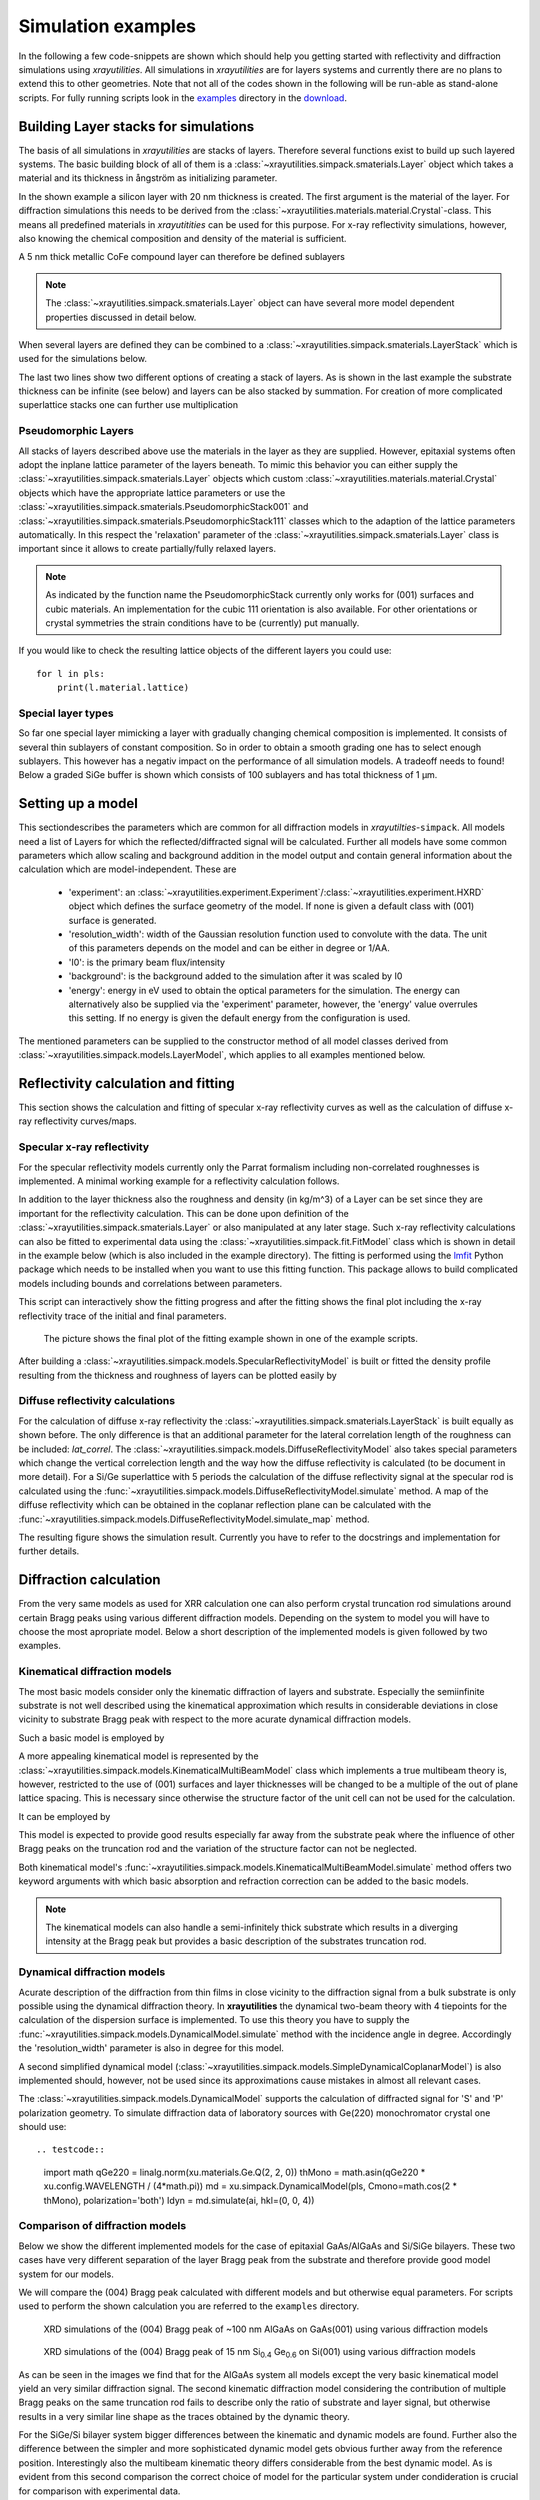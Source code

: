.. highlight:: python
    :linenothreshold: 5

.. _simulationspage:

Simulation examples
===================

In the following a few code-snippets are shown which should help you getting started with reflectivity and diffraction simulations using *xrayutilities*. All simulations in *xrayutilities* are for layers systems and currently there are no plans to extend this to other geometries. Note that not all of the codes shown in the following will be run-able as stand-alone scripts. For fully running scripts look in the `examples <https://github.com/dkriegner/xrayutilities/tree/main/examples>`_ directory in the `download <https://sourceforge.net/projects/xrayutilities>`_.

Building Layer stacks for simulations
-------------------------------------

The basis of all simulations in *xrayutilities* are stacks of layers. Therefore several functions exist to build up such layered systems. The basic building block of all of them is a :class:`~xrayutilities.simpack.smaterials.Layer` object which takes a material and its thickness in ångström as initializing parameter.

.. testcode::

    import xrayutilities as xu
    lay = xu.simpack.Layer(xu.materials.Si, 200)

In the shown example a silicon layer with 20 nm thickness is created. The first argument is the material of the layer. For diffraction simulations this needs to be derived from the :class:`~xrayutilities.materials.material.Crystal`-class. This means all predefined materials in *xrayutitities* can be used for this purpose. For x-ray reflectivity simulations, however, also knowing the chemical composition and density of the material is sufficient.

A 5 nm thick metallic CoFe compound layer can therefore be defined sublayers

.. testcode::

    rho_cf = 0.5*8900 + 0.5*7874  # mass density in kg/m^3
    mCoFe = xu.materials.Amorphous('CoFe', rho_cf)
    lCoFe = xu.simpack.Layer(mCoFe, 50)

.. note:: The :class:`~xrayutilities.simpack.smaterials.Layer` object can have several more model dependent properties discussed in detail below.

When several layers are defined they can be combined to a :class:`~xrayutilities.simpack.smaterials.LayerStack` which is used for the simulations below.

.. testcode::

    sub = xu.simpack.Layer(xu.materials.Si, float('inf'))
    lay1 = xu.simpack.Layer(xu.materials.Ge, 200)
    lay2 = xu.simpack.Layer(xu.materials.SiO2, 30)
    ls = xu.simpack.LayerStack('Si/Ge', sub, lay1, lay2)
    # or equivalently
    ls = xu.simpack.LayerStack('Si/Ge', sub + lay1 + lay2)

The last two lines show two different options of creating a stack of layers. As is shown in the last example the substrate thickness can be infinite (see below) and layers can be also stacked by summation. For creation of more complicated superlattice stacks one can further use multiplication

.. testcode::

    lay1 = xu.simpack.Layer(xu.materials.SiGe(0.3), 50)
    lay2 = xu.simpack.Layer(xu.materials.SiGe(0.6), 40)
    layerstack = xu.simpack.LayerStack('Si/SiGe SL', sub + 5*(lay1 + lay2))

Pseudomorphic Layers
~~~~~~~~~~~~~~~~~~~~

All stacks of layers described above use the materials in the layer as they are supplied. However, epitaxial systems often adopt the inplane lattice parameter of the layers beneath. To mimic this behavior you can either supply the :class:`~xrayutilities.simpack.smaterials.Layer` objects which custom :class:`~xrayutilities.materials.material.Crystal` objects which have the appropriate lattice parameters or use the :class:`~xrayutilities.simpack.smaterials.PseudomorphicStack001` and :class:`~xrayutilities.simpack.smaterials.PseudomorphicStack111` classes which to the adaption of the lattice parameters automatically. In this respect the 'relaxation' parameter of the :class:`~xrayutilities.simpack.smaterials.Layer` class is important since it allows to create partially/fully relaxed layers.

.. testcode::

    sub = xu.simpack.Layer(xu.materials.Si, float('inf'))
    buf1 = xu.simpack.Layer(xu.materials.SiGe(0.5), 5000, relaxation=1.0)
    buf2 = xu.simpack.Layer(xu.materials.SiGe(0.8), 5000, relaxation=1.0)
    lay1 = xu.simpack.Layer(xu.materials.SiGe(0.6), 50, relaxation=0.0)
    lay2 = xu.simpack.Layer(xu.materials.SiGe(1.0), 50, relaxation=0.0)
    # create pseudomorphic superlattice stack
    pls = xu.simpack.PseudomorphicStack001('SL 5/5', sub+buf1+buf2+5*(lay1+lay2))

.. note:: As indicated by the function name the PseudomorphicStack currently only works for (001) surfaces and cubic materials. An implementation for the cubic 111 orientation is also available. For other orientations or crystal symmetries the strain conditions have to be (currently) put manually.

If you would like to check the resulting lattice objects of the different layers you could use::

    for l in pls:
        print(l.material.lattice)

Special layer types
~~~~~~~~~~~~~~~~~~~

So far one special layer mimicking a layer with gradually changing chemical composition is implemented. It consists of several thin sublayers of constant composition. So in order to obtain a smooth grading one has to select enough sublayers. This however has a negativ impact on the performance of all simulation models. A tradeoff needs to found! Below a graded SiGe buffer is shown which consists of 100 sublayers and has total thickness of 1 µm.

.. testcode::

    buf = xu.simpack.GradedLayerStack(xu.materials.SiGe,
                                      0.2,  # xfrom Si0.8Ge0.2
                                      0.7,  # xto Si0.3Ge0.7
                                      100,  # number of sublayers
                                      10000,  # total thickness
                                      relaxation=1.0)


Setting up a model
------------------

This sectiondescribes the parameters which are common for all diffraction models in *xrayutilties*-``simpack``. All models need a list of Layers for which the reflected/diffracted signal will be calculated. Further all models have some common parameters which allow scaling and background addition in the model output and contain general information about the calculation which are model-independent. These are

 * 'experiment': an :class:`~xrayutilities.experiment.Experiment`/:class:`~xrayutilities.experiment.HXRD` object which defines the surface geometry of the model. If none is given a default class with (001) surface is generated.
 * 'resolution_width': width of the Gaussian resolution function used to convolute with the data. The unit of this parameters depends on the model and can be either in degree or 1/\AA.
 * 'I0': is the primary beam flux/intensity
 * 'background': is the background added to the simulation after it was scaled by I0
 * 'energy': energy in eV used to obtain the optical parameters for the simulation. The energy can alternatively also be supplied via the 'experiment' parameter, however, the 'energy' value overrules this setting. If no energy is given the default energy from the configuration is used.

The mentioned parameters can be supplied to the constructor method of all model classes derived from :class:`~xrayutilities.simpack.models.LayerModel`, which applies to all examples mentioned below.

.. testcode::

    m = xu.simpack.SpecularReflectivityModel(layerstack, I0=1e6, background=1,
                                             resolution_width=0.001)

Reflectivity calculation and fitting
------------------------------------

This section shows the calculation and fitting of specular x-ray reflectivity curves as well as the calculation of diffuse x-ray reflectivity curves/maps.

Specular x-ray reflectivity
~~~~~~~~~~~~~~~~~~~~~~~~~~~

For the specular reflectivity models currently only the Parrat formalism including non-correlated roughnesses is implemented. A minimal working example for a reflectivity calculation follows.

.. testcode::

    import numpy
    # building a stack of layers
    sub = xu.simpack.Layer(xu.materials.GaAs, float('inf'), roughness=2.0)
    lay1 = xu.simpack.Layer(xu.materials.AlGaAs(0.25), 75, roughness=2.5)
    lay2 = xu.simpack.Layer(xu.materials.AlGaAs(0.75), 25, roughness=3.0)
    pls = xu.simpack.PseudomorphicStack001('pseudo', sub+5*(lay1+lay2))

    # reflectivity calculation
    m = xu.simpack.SpecularReflectivityModel(pls, sample_width=5, beam_width=0.3)
    ai = numpy.linspace(0, 5, 10000)
    Ixrr = m.simulate(ai)

In addition to the layer thickness also the roughness and density (in kg/m^3) of a Layer can be set since they are important for the reflectivity calculation. This can be done upon definition of the :class:`~xrayutilities.simpack.smaterials.Layer` or also manipulated at any later stage.
Such x-ray reflectivity calculations can also be fitted to experimental data using the :class:`~xrayutilities.simpack.fit.FitModel` class which is shown in detail in the example below (which is also included in the example directory). The fitting is performed using the `lmfit <https://lmfit.github.io/lmfit-py/>`_ Python package which needs to be installed when you want to use this fitting function. This package allows to build complicated models including bounds and correlations between parameters.

.. code-block:: python
    :linenos:

    import lmfit
    import numpy

    import xrayutilities as xu

    # load experimental data
    ai, edata, eps = numpy.loadtxt('data/xrr_data.txt'), unpack=True)
    ai /= 2.0

    # define layers
    # SiO2 / Ru(5) / CoFe(3) / IrMn(3) / AlOx(10)
    lSiO2 = xu.simpack.Layer(xu.materials.SiO2, numpy.inf, roughness=2.5)
    lRu = xu.simpack.Layer(xu.materials.Ru, 47, roughness=2.8)
    rho_cf = 0.5*8900 + 0.5*7874
    mat_cf = xu.materials.Amorphous('CoFe', rho_cf)
    lCoFe = xu.simpack.Layer(mat_cf, 27, roughness=4.6)
    lIrMn = xu.simpack.Layer(xu.materials.Ir20Mn80, 21, roughness=3.0)
    lAl2O3 = xu.simpack.Layer(xu.materials.Al2O3, 100, roughness=5.5)

    # create model
    m = xu.simpack.SpecularReflectivityModel(lSiO2, lRu, lCoFe, lIrMn, lAl2O3,
                                             energy='CuKa1', resolution_width=0.02,
                                             sample_width=6, beam_width=0.25,
                                             background=81, I0=6.35e9)

    # embed model in fit code
    fitm = xu.simpack.FitModel(m, plot=True, verbose=True)

    # set some parameter limitations
    fitm.set_param_hint('SiO2_density', vary=False)
    fitm.set_param_hint('Al2O3_density', min=0.8*xu.materials.Al2O3.density,
                        max=1.2*xu.materials.Al2O3.density)
    p = fitm.make_params()
    fitm.set_fit_limits(xmin=0.05, xmax=8.0)

    # perform the fit
    res = fitm.fit(edata, p, ai, weights=1/eps)
    lmfit.report_fit(res, min_correl=0.5)
    # export the fit result for the full data range (Note that only data between
    # xmin and xmax were actually optimized)
    numpy.savetxt(
        "xrrfit.dat",
        numpy.vstack((ai, res.eval(res.params, x=ai))).T,
        header="incidence angle (deg), fitted intensity (arb. u.)",
    )


This script can interactively show the fitting progress and after the fitting shows the final plot including the x-ray reflectivity trace of the initial and final parameters.

.. figure:: pics/xrr_fitting.svg
   :alt: XRR fitting output
   :width: 400 px

   The picture shows the final plot of the fitting example shown in one of the example scripts.

After building a :class:`~xrayutilities.simpack.models.SpecularReflectivityModel` is built or fitted the density profile resulting from the thickness and roughness of layers can be plotted easily by

.. testcode::

    m.densityprofile(500, plot=True)  # 500 number of points

.. figure:: pics/xrr_densityprofile.svg
   :alt: XRR density profile resulting from the XRR fit shown above
   :width: 300 px

Diffuse reflectivity calculations
~~~~~~~~~~~~~~~~~~~~~~~~~~~~~~~~~

For the calculation of diffuse x-ray reflectivity the :class:`~xrayutilities.simpack.smaterials.LayerStack` is built equally as shown before. The only difference is that an additional parameter for the lateral correlation length of the roughness can be included: `lat_correl`. The :class:`~xrayutilities.simpack.models.DiffuseReflectivityModel` also takes special parameters which change the vertical correlection length and the way how the diffuse reflectivity is calculated (to be document in more detail). For a Si/Ge superlattice with 5 periods the calculation of the diffuse reflectivity signal at the specular rod is calculated using the :func:`~xrayutilities.simpack.models.DiffuseReflectivityModel.simulate` method. A map of the diffuse reflectivity which can be obtained in the coplanar reflection plane can be calculated with the :func:`~xrayutilities.simpack.models.DiffuseReflectivityModel.simulate_map` method.

.. testcode::

    from matplotlib.pylab import *
    import xrayutilities as xu
    sub = xu.simpack.Layer(xu.materials.Si, inf, roughness=1, lat_correl=100)
    lay1 = xu.simpack.Layer(xu.materials.Si, 200, roughness=1, lat_correl=200)
    lay2 = xu.simpack.Layer(xu.materials.Ge, 70, roughness=3, lat_correl=50)
    ls = xu.simpack.LayerStack('SL 5', sub+5*(lay2+lay1))

    alphai = arange(0.17, 2, 0.001)  # for the calculation on the specular rod
    qz = arange(0, 0.5, 0.0005)  # for the map calculation
    qL = arange(-0.02, 0.02, 0.0003)

    m = xu.simpack.DiffuseReflectivityModel(ls, sample_width=10, beam_width=1,
                                            energy='CuKa1', vert_correl=1000,
                                            vert_nu=0, H=1, method=2, vert_int=0)
    d = m.simulate(alphai)
    imap = m.simulate_map(qL, qz)

    figure()
    subplot(121)
    semilogy(alphai, d, label='diffuse XRR')
    xlabel('incidence angle (deg)')
    ylabel('intensity (arb. u.)')
    ylim(1e-6, 1e-4)

    subplot(122)
    pcolor(qL, qz, imap.T, norm=mpl.colors.LogNorm())
    xlabel(r'Q$_\parallel$ ($\mathrm{\AA^{-1}}$)')
    ylabel(r'Q$_\perp$ ($\mathrm{\AA^{-1}}$)')
    colorbar()
    tight_layout()


The resulting figure shows the simulation result. Currently you have to refer to the docstrings and implementation for further details.

.. figure:: pics/xrr_diffuse.png
   :alt: Diffuse x-ray reflectivity of a Si/Ge multilayer
   :width: 550 px

Diffraction calculation
-----------------------

From the very same models as used for XRR calculation one can also perform crystal truncation rod simulations around certain Bragg peaks using various different diffraction models. Depending on the system to model you will have to choose the most apropriate model. Below a short description of the implemented models is given followed by two examples.

Kinematical diffraction models
~~~~~~~~~~~~~~~~~~~~~~~~~~~~~~

The most basic models consider only the kinematic diffraction of layers and substrate. Especially the semiinfinite substrate is not well described using the kinematical approximation which results in considerable deviations in close vicinity to substrate Bragg peak with respect to the more acurate dynamical diffraction models.

Such a basic model is employed by

.. testcode::

    en = 9000  # eV
    mk = xu.simpack.KinematicalModel(pls, energy=en, resolution_width=0.0001)
    Ikin = mk.simulate(qz, hkl=(0, 0, 4))

A more appealing kinematical model is represented by the :class:`~xrayutilities.simpack.models.KinematicalMultiBeamModel` class which implements a true multibeam theory is, however, restricted to the use of (001) surfaces and layer thicknesses will be changed to be a multiple of the out of plane lattice spacing. This is necessary since otherwise the structure factor of the unit cell can not be used for the calculation.

It can be employed by

.. testcode::
    :hide:

    import xrayutilities as xu
    xu.config.VERBOSITY = 0

.. testcode::

    mk = xu.simpack.KinematicalMultiBeamModel(pls, energy=en,
                                              surface_hkl=(0, 0, 1),
                                              resolution_width=0.0001)
    Imult = mk.simulate(qz, hkl=(0, 0, 4))

This model is expected to provide good results especially far away from the substrate peak where the influence of other Bragg peaks on the truncation rod and the variation of the structure factor can not be neglected.

Both kinematical model's :func:`~xrayutilities.simpack.models.KinematicalMultiBeamModel.simulate` method offers two keyword arguments with which basic absorption and refraction correction can be added to the basic models.

.. note:: The kinematical models can also handle a semi-infinitely thick substrate which results in a diverging intensity at the Bragg peak but provides a basic description of the substrates truncation rod.

Dynamical diffraction models
~~~~~~~~~~~~~~~~~~~~~~~~~~~~

Acurate description of the diffraction from thin films in close vicinity to the diffraction signal from a bulk substrate is only possible using the dynamical diffraction theory. In **xrayutilities** the dynamical two-beam theory with 4 tiepoints for the calculation of the dispersion surface is implemented. To use this theory you have to supply the :func:`~xrayutilities.simpack.models.DynamicalModel.simulate` method with the incidence angle in degree. Accordingly the 'resolution_width' parameter is also in degree for this model.

.. testcode::

    resol = 0.001  # resolution in incidence angle
    md = xu.simpack.DynamicalModel(pls, energy=en, resolution_width=resol)
    Idyn = md.simulate(ai, hkl=(0, 0, 4))

A second simplified dynamical model (:class:`~xrayutilities.simpack.models.SimpleDynamicalCoplanarModel`) is also implemented should, however, not be used since its approximations cause mistakes in almost all relevant cases.

The :class:`~xrayutilities.simpack.models.DynamicalModel` supports the calculation of diffracted signal for 'S' and 'P' polarization geometry. To simulate diffraction data of laboratory sources with Ge(220) monochromator crystal one should use::

.. testcode::

    import math
    qGe220 = linalg.norm(xu.materials.Ge.Q(2, 2, 0))
    thMono = math.asin(qGe220 * xu.config.WAVELENGTH / (4*math.pi))
    md = xu.simpack.DynamicalModel(pls, Cmono=math.cos(2 * thMono), polarization='both')
    Idyn = md.simulate(ai, hkl=(0, 0, 4))


Comparison of diffraction models
~~~~~~~~~~~~~~~~~~~~~~~~~~~~~~~~~

Below we show the different implemented models for the case of epitaxial GaAs/AlGaAs and Si/SiGe bilayers. These two cases have very different separation of the layer Bragg peak from the substrate and therefore provide good model system for our models.

We will compare the (004) Bragg peak calculated with different models and but otherwise equal parameters. For scripts used to perform the shown calculation you are referred to the ``examples`` directory.

.. figure:: pics/xrd_algaas004.svg
   :alt: (004) of AlGaAs(100nm) on GaAs
   :width: 400 px

   XRD simulations of the (004) Bragg peak of ~100 nm AlGaAs on GaAs(001) using various diffraction models

.. figure:: pics/xrd_sige004.svg
   :alt: (004) of SiGe(15nm) on Si
   :width: 400 px

   XRD simulations of the (004) Bragg peak of 15 nm Si\ :sub:`0.4` Ge\ :sub:`0.6` on Si(001) using various diffraction models

As can be seen in the images we find that for the AlGaAs system all models except the very basic kinematical model yield an very similar diffraction signal. The second kinematic diffraction model considering the contribution of multiple Bragg peaks on the same truncation rod fails to describe only the ratio of substrate and layer signal, but otherwise results in a very similar line shape as the traces obtained by the dynamic theory.

For the SiGe/Si bilayer system bigger differences between the kinematic and dynamic models are found. Further also the difference between the simpler and more sophisticated dynamic model gets obvious further away from the reference position. Interestingly also the multibeam kinematic theory differs considerable from the best dynamic model. As is evident from this second comparison the correct choice of model for the particular system under condideration is crucial for comparison with experimental data.

Fitting of diffraction data
~~~~~~~~~~~~~~~~~~~~~~~~~~~

All diffraction models can be embedded into the :class:`~xrayutilities.simpack.fit.FitModel` class, which is suitable to refine the model parameters. Below (and in the `examples <https://github.com/dkriegner/xrayutilities/tree/main/examples>`_ directory) a runnable script is shown which shows the fitting for a pseudomorphic InMnAs epilayer on InAs(001). The fitting is performed using the `lmfit <https://lmfit.github.io/lmfit-py/>`_ Python package which needs to be installed when you want to use this fitting function. :class:`~xrayutilities.simpack.fit.FitModel` is derived from :class:`lmfit.model.Model` which provides :meth:`lmfit.model.Model.set_param_hint` function, which can be used to set up the respective fit parameters including their boundaries and possible correlation with other parameters of the model. It should be equally possible to fit more complex layer structures, however, I expect that one needs to adjust manually the starting parameters to yield something very reasonable. Since this capabilities are rather new please report back any success/problems you have with this via the mailing list.

.. testcode:: fitting

    from copy import deepcopy
    import xrayutilities as xu
    from matplotlib.pylab import *

    # global parameters
    wavelength = xu.wavelength('CuKa1')
    offset = -0.035  # angular offset of the zero position of the data

    # set up LayerStack for simulation: InAs(001)/(In,Mn)As(~25 nm)
    InAs = deepcopy(xu.materials.InAs)  # do not modify internal database
    InAs.a = 6.057
    lInAs = xu.simpack.Layer(InAs, inf)
    InMnAs = xu.materials.Crystal('InMnAs', xu.materials.SGLattice(
        216, 6.050, atoms=('In', 'Mn', 'As'), pos=('4a', '4a', '4c'),
        occ=(0.99, 0.01, 1)), cij=InAs.cij)
    lInMnAs = xu.simpack.Layer(InMnAs, 254, relaxation=0)
    pstack = xu.simpack.PseudomorphicStack001('list', lInAs, lInMnAs)

    # set up simulation object
    thetaMono = arcsin(wavelength/(2 * xu.materials.Ge.planeDistance(2, 2, 0)))
    Cmono = cos(2 * thetaMono)
    dyn = xu.simpack.DynamicalModel(pstack, I0=1.5e9, background=0,
                                    resolution_width=2e-3, polarization='both',
                                    Cmono=Cmono)
    fitmdyn = xu.simpack.FitModel(dyn)
    fitmdyn.set_param_hint('InMnAs_c', vary=True, min=6.02, max= 6.06)
    fitmdyn.set_param_hint('InAs_a', vary=True)
    fitmdyn.set_param_hint('InMnAs_a', expr='InAs_a')
    fitmdyn.set_param_hint('resolution_width', vary=True)
    params = fitmdyn.make_params()

    # plot experimental data
    f = figure(figsize=(7,5))
    d = xu.io.RASFile('inas_layer_radial_002_004.ras.bz2', path='examples/data')
    scan = d.scans[-1]
    tt = scan.data[scan.scan_axis] - offset
    semilogy(tt, scan.data['int'], 'o-', ms=3, label='data')

    # perform fit and plot the result
    fitmdyn.lmodel.set_hkl((0, 0, 4))
    ai = (d.scans[-1].data[d.scan.scan_axis] - offset)/2
    fitr = fitmdyn.fit(d.scans[-1].data['int'], params, ai)
    # print(fitr.fit_report())  # to get a summary of the fitted parameters


The resulting figure shows reasonable agreement between the dynamic diffraction simulation and the experimental data.

.. figure:: pics/fit_xrd.svg
   :alt: (004) diffraction data and fitted model of InMnAs epilayer on InAs
   :width: 400 px

.. _pdiff-simulations:

Powder diffraction simulations
------------------------------

Powder diffraction patterns can be calculated using :class:`~xrayutilities.simpack.powdermodel.PowderModel`. A specialized class for the definition of powdered materials named :class:`~xrayutilities.simpack.smaterials.Powder` exists. The class constructor takes the materials volume and several material parameters specific for the powder material. Among them are `crystallite_size_gauss` and `strain_gauss` which can be used to include the effect of finite crystallite size and microstrain. Texture modelled by the March-Dollase pole density offers the `preferred_orientation` direction parameter as well as a `preferred_orientation_factor` variable.

The :class:`~xrayutilities.simpack.powdermodel.PowderModel` internally uses :class:`~xrayutilities.simpack.powder.PowderDiffraction` for its calculations which is based on the fundamental parameters approach. The fundamental parameters approach code used here can was originally implemented and documented here: `http://dx.doi.org/10.6028/jres.    120.014.c <http://dx.doi.org/10.6028/jres.120.014.c>`_ and `http://dx.doi.org/10.6028/jres.120.014 <http://dx.doi.org/10.6028/jres.120.014>`_.

Several setup specific parameters should be adjusted by a user-specific configuration file or by supplying the appropriate parameters using the `fpsettings` argument of :class:`~xrayutilities.simpack.powdermodel.PowderModel`.

If the correct settings are included in the config file the powder diffraction signal of a mixed sample of Co and Fe can be calculated with

.. testcode:: powder

    import numpy
    import xrayutilities as xu

    tt = numpy.arange(5, 120, 0.01)
    Fe_powder = xu.simpack.Powder(xu.materials.Fe, 1,
                                  crystallite_size_gauss=100e-9)
    Co_powder = xu.simpack.Powder(xu.materials.Co, 5,  # 5 times more Co
                                  crystallite_size_gauss=200e-9)
    pm = xu.simpack.PowderModel(Fe_powder, Co_powder, I0=100)
    inte = pm.simulate(tt)
    pm.close()  # after end-of-use


Note that in MS windows and macOS you need to encapsulate this code into a dummy function to allow for the multiprocessing module to work correctly. See the `Python documentation <https://docs.python.org/3/library/multiprocessing.html#the-spawn-and-forkserver-start-methods>`_ for details. The code then must look like:

.. testcode:: powder_windows

    import numpy
    import xrayutilities as xu
    from multiprocessing import freeze_support

    def main():
        tt = numpy.arange(5, 120, 0.01)
        Fe_powder = xu.simpack.Powder(xu.materials.Fe, 1,
                                      crystallite_size_gauss=100e-9)
        Co_powder = xu.simpack.Powder(xu.materials.Co, 5,  # 5 times more Co
                                      crystallite_size_gauss=200e-9)
        pm = xu.simpack.PowderModel(Fe_powder, Co_powder, I0=100)
        inte = pm.simulate(tt)
        pm.close()

    if __name__ == '__main__':
        freeze_support()  # only required on MS Windows
        main()
